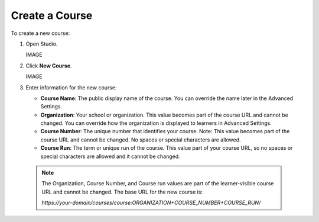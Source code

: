 Create a Course
=================


To create a new course:

#. Open Studio.

   IMAGE

#. Click **New Course**.

   IMAGE

#. Enter information for the new course:

   * **Course Name**: The public display name of the course. You can override the name later in the Advanced Settings.

   * **Organization**: Your school or organization. This value becomes part of the course URL and cannot be changed. You can override how the organization is displayed to learners in Advanced Settings.

   * **Course Number**: The unique number that identifies your course. Note: This value becomes part of the course URL and cannot be changed. No spaces or special characters are allowed.

   * **Course Run**: The term or unique run of the course. This value part of your course URL, so no spaces or special characters are allowed and it cannot be changed.

 .. Note:: The Organization, Course Number, and Course run values are part of the learner-visible course URL and cannot be changed. The base URL for the new course is:

    `https://your-domain/courses/course:ORGANIZATION+COURSE_NUMBER+COURSE_RUN/`

